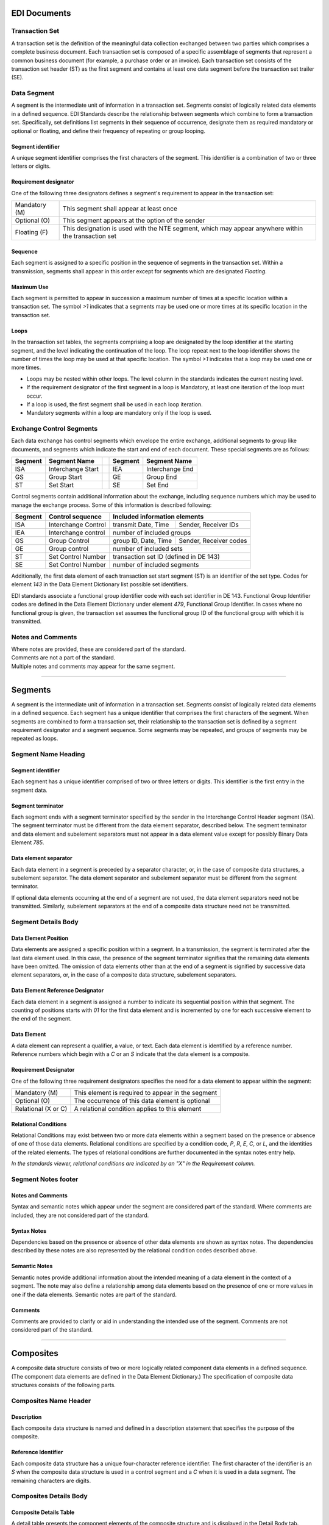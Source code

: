 .. _documents:

#############################
EDI Documents
#############################

.. _sets:

Transaction Set
=============================

A transaction set is the definition of the meaningful data collection exchanged 
between two parties which comprises a complete business document. Each 
transaction set is composed of a specific assemblage of segments that represent 
a common business document (for example, a purchase order or an invoice). Each 
transaction set consists of the transaction set header (ST) as the first segment 
and contains at least one data segment before the transaction set trailer (SE).

Data Segment
=============================

A segment is the intermediate unit of information in a transaction set. Segments 
consist of logically related data elements in a defined sequence. EDI Standards
describe the relationship between segments which combine to form a transaction 
set. Specifically, set definitions list segments in their sequence of 
occurrence, designate them as required mandatory or optional or floating, and
define their frequency of repeating or group looping.

Segment identifier
---------------------------
  
A unique segment identifier comprises the first characters of the segment. 
This identifier is a combination of two or three letters or digits.

Requirement designator
------------------------------
  
One of the following three designators defines a segment's requirement to 
appear in the transaction set:

+----------------+-------------------------------------------------------+
| Mandatory (M)  | This segment shall appear at least once               |
+----------------+-------------------------------------------------------+
| Optional (O)   | This segment appears at the option of the sender      |
+----------------+-------------------------------------------------------+
| Floating (F)   | This designation is used with the NTE segment, which  |
|                | may appear anywhere within the transaction set        |
+----------------+-------------------------------------------------------+

Sequence
---------------------------
  
Each segment is assigned to a specific position in the sequence of segments in 
the transaction set. Within a transmission, segments shall appear in this 
order except for segments which are designated *Floating*.

Maximum Use
---------------------------
  
Each segment is permitted to appear in succession a maximum number of times at 
a specific location within a transaction set. The symbol `>1` indicates that 
a segments may be used one or more times at its specific location in the 
transaction set.

Loops
---------------------------
  
In the transaction set tables, the segments comprising a loop are designated 
by the loop identifier at the starting segment, and the level indicating the 
continuation of the loop. The loop repeat next to the loop identifier shows 
the number of times the loop may be used at that specific location. The symbol 
`>1` indicates that a loop may be used one or more times.

+ Loops may be nested within other loops. The level column in the standards 
  indicates the current nesting level.

+ If the requirement designator of the first segment in a loop is Mandatory, 
  at least one iteration of the loop must occur.

+ If a loop is used, the first segment shall be used in each loop iteration.

+ Mandatory segments within a loop are mandatory only if the loop is used.

Exchange Control Segments
=============================

Each data exchange has control segments which envelope the entire exchange,
additional segments to group like documents, and segments which indicate the 
start and end of each document. These special segments are as follows:
  
+---------+---------------------++---------+---------------------+
| Segment | Segment Name        || Segment | Segment Name        |
+=========+=====================++=========+=====================+
| ISA     | Interchange Start   || IEA     | Interchange End     | 
+---------+---------------------++---------+---------------------+
| GS      | Group Start         || GE      | Group End           |
+---------+---------------------++---------+---------------------+
| ST      | Set Start           || SE      | Set End             |
+---------+---------------------++---------+---------------------+
  
Control segments contain additional information about the exchange, including 
sequence numbers which may be used to manage the exchange process. Some of 
this information is described following:
  
+--------+---------------------+---------------------+-----------------------+
| Segment| Control sequence    | Included information elements               |
+========+=====================+=====================+=======================+
| ISA    | Interchange Control | transmit Date, Time | Sender, Receiver IDs  |
+--------+---------------------+---------------------+-----------------------+
| IEA    | Interchange control | number of included groups                   |
+--------+---------------------+---------------------+-----------------------+
| GS     | Group Control       | group ID, Date, Time| Sender, Receiver codes|
+--------+---------------------+---------------------+-----------------------+
| GE     | Group control       | number of included sets                     |
+--------+---------------------+---------------------+-----------------------+
| ST     | Set Control Number  | transaction set ID (defined in DE 143)      |                 
+--------+---------------------+---------------------+-----------------------+
| SE     | Set Control Number  | number of included segments                 |
+--------+---------------------+---------------------+-----------------------+
  
Additionally, the first data element of each transaction set start segment 
(ST) is an identifier of the set type. Codes for element `143` in the Data 
Element Dictionary list possible set identifiers.

EDI standards associate a functional group identifier code with each set 
identifier in DE 143. Functional Group Identifier codes are defined in the 
Data Element Dictionary under element `479`, Functional Group Identifier. 
In cases where no functional group is given, the transaction set assumes the 
functional group ID of the functional group with which it is transmitted.

Notes and Comments
=============================

| Where notes are provided, these are considered part of the standard. 
| Comments are not a part of the standard. 
| Multiple notes and comments may appear for the same segment.

---------  
  
.. _segments:

#############################
 Segments
#############################

A segment is the intermediate unit of information in a transaction set. Segments 
consist of logically related data elements in a defined sequence. Each segment 
has a unique identifier that comprises the first characters of the segment. When 
segments are combined to form a transaction set, their relationship to the 
transaction set is defined by a segment requirement designator and a segment 
sequence. Some segments may be repeated, and groups of segments may be repeated 
as loops.

Segment Name Heading
=============================

Segment identifier
-----------------------------

Each segment has a unique identifier comprised of two or three letters or 
digits. This identifier is the first entry in the segment data.

Segment terminator 
-----------------------------

Each segment ends with a segment terminator specified by the sender in the 
Interchange Control Header segment (ISA). The segment terminator must be 
different from the data element separator, described below. The segment 
terminator and data element and subelement separators must not appear in a 
data element value except for possibly Binary Data Element `785`.

Data element separator 
-----------------------------

Each data element in a segment is preceded by a separator character, or, in 
the case of composite data structures, a subelement separator. The data 
element separator and subelement separator must be different from the segment 
terminator.

If optional data elements occurring at the end of a segment are not used, the 
data element separators need not be transmitted. Similarly, subelement 
separators at the end of a composite data structure need not be transmitted.

Segment Details Body
=============================

Data Element Position
-----------------------------

Data elements are assigned a specific position within a segment. In a 
transmission, the segment is terminated after the last data element used.
In this case, the presence of the segment terminator signifies that the 
remaining data elements have been omitted. The omission of data elements 
other than at the end of a segment is signified by successive data element 
separators, or, in the case of a composite data structure, subelement 
separators.

Data Element Reference Designator
---------------------------------

Each data element in a segment is assigned a number to indicate its sequential 
position within that segment. The counting of positions starts with `01` for 
the first data element and is incremented by one for each successive element 
to the end of the segment.

Data Element
-----------------------------

A data element can represent a qualifier, a value, or text. Each data element 
is identified by a reference number. Reference numbers which begin with a 
`C` or an `S` indicate that the data element is a composite.

Requirement Designator 
-----------------------------

One of the following three requirement designators specifies the need for a data 
element to appear within the segment:

+---------------------+--------------------------------------------------------+
| Mandatory (M)       | This element is required to appear in the segment      |
+---------------------+--------------------------------------------------------+
| Optional (O)        | The occurrence of this data element is optional        |
+---------------------+--------------------------------------------------------+
| Relational (X or C) | A relational condition applies to this element         |
+---------------------+--------------------------------------------------------+

Relational Conditions 
-----------------------------

Relational Conditions may exist between two or more data elements within a 
segment based on the presence or absence of one of those data elements. 
Relational conditions are specified by a condition code, `P`, `R`, `E`, `C`, or 
`L`, and the identities of the related elements. The types of relational 
conditions are further documented in the syntax notes entry help. 

*In the standards viewer, relational conditions are indicated by an "X" in the 
Requirement column.*

Segment Notes footer
=============================

Notes and Comments 
-----------------------------

Syntax and semantic notes which appear under the segment are considered part of 
the standard. Where comments are included, they are not considered part of the 
standard.

Syntax Notes 
-----------------------------

Dependencies based on the presence or absence of other data elements are shown 
as syntax notes. The dependencies described by these notes are also represented 
by the relational condition codes described above.

Semantic Notes 
-----------------------------

Semantic notes provide additional information about the intended meaning of a 
data element in the context of a segment. The note may also define a 
relationship among data elements based on the presence of one or more values in 
one if the data elements. Semantic notes are part of the standard.

Comments 
-----------------------------

Comments are provided to clarify or aid in understanding the intended use of 
the segment. Comments are not considered part of the standard.

----------

.. _composites:

#############################
Composites
#############################

A composite data structure consists of two or more logically related component 
data elements in a defined sequence. (The component data elements are defined in 
the Data Element Dictionary.) The specification of composite data structures 
consists of the following parts.

Composites Name Header
=============================

Description 
-----------------------------

Each composite data structure is named and defined in a description statement 
that specifies the purpose of the composite.

Reference Identifier 
-----------------------------

Each composite data structure has a unique four-character reference identifier. 
The first character of the identifier is an `S` when the composite data 
structure is used in a control segment and a `C` when it is used in a data 
segment. The remaining characters are digits.

Composites Details Body
=============================

Composite Details Table  
-----------------------------
A detail table presents the component elements of the composite structure and 
is displayed in the Detail Body tab.

Component Data Elements 
-----------------------------

When component data elements are combined to form a composite data structure, 
their relationship to the composite data structure is defined by a component 
data element sequence and a component data element requirement designator.

Sequence Number 
-----------------------------

The component data element sequence number indicates an element's position in 
the composite data structure. 

*This column is labeled "Seq" in the details table.*

Requirement Designator 
-----------------------------

A component data element is assigned one of three requirement designators: 
`M` for mandatory, `O` for optional, or `X` for conditional relationships.

*The "Cond" and "Relation" columns show relational conditions, which are further 
defined in the syntax notes entry help. The requirement designator is in column 
"Req" of the details table.* 

Composite Notes Footer
=============================

Notes and Comments 
-----------------------------

Notes and comments are provided to clarify or aid in understanding the intended 
use of the composite data structure. Notes are part of the standard, while 
comments are not.

----------

.. _elements:

#############################
 Elements
#############################

Simple data elements are the basic units used in constructing composite data 
structures and segments, which in turn comprise transaction sets in ASC X12.

A data element can represent a qualifier, a value, or text (such as a 
description). Each data element is identified by a number used for reference in 
the Data Element Dictionary, which defines specifications for each data element. 
This specification consists of the following parts.

Element Name Header
=============================

Description 
-----------------------------

Each data element is defined in a description statement that specifies the 
purpose of the data element.

Type 
-----------------------------

A data element may be of one of eight types: numeric, decimal, identifier, 
string, date, time, binary, or fixed-length string. 

*The requirements of each element type are stated in the help for the "TYPE" 
entry.*

Length 
-----------------------------

This is the range, minimum to maximum, of the number of character positions 
available to represent the data element value. A data element may be of variable 
length with range from minimum to maximum, or it may be of fixed length in which 
the minimum is equal to the maximum. Length is defined differently for numbers 
than for other types of data elements. 

*The range length is shown in the standard as "MIN" and "MAX". Refer to the help 
for "MIN" and "MAX" entries for further information.*

Reference Number 
-----------------------------

Data elements are identified by a unique reference number. This reference number 
is used in all segments. Reference numbers which begin with a `C` or an `S` 
indicate that the data element is a composite rather than a simple data element.

Element Details Body
=============================

Code Values 
-----------------------------

Data Element code values, definitions, and explanations are listed for data 
elements of type `ID` (identifier). An identifier data element must always 
contain a value from a predefined list of values. A sample table of code values 
and their descriptions are shown in the table below.
 
+------+-------+------+----------------------------------------------+
| Part | Code  | Para | Code Definition                              |
+======+=======+======+==============================================+
|      | A     | 1    | Shipper's Weight Agreement                   |
+------+-------+------+----------------------------------------------+
|      | C     | 1    | Consignee Scale Weight                       |
+------+-------+------+----------------------------------------------+
|      | D     | 1    | Destination Weight Agreement                 |
+------+-------+------+----------------------------------------------+
|      | E     | 1    | Estimated Weight                             |
+------+-------+------+----------------------------------------------+
|      | F     | 1    | Public Scale Weight on Behalf of Consignee   |
+------+-------+------+----------------------------------------------+
|    . | .     | .    |    . . .                                     |
+------+-------+------+----------------------------------------------+